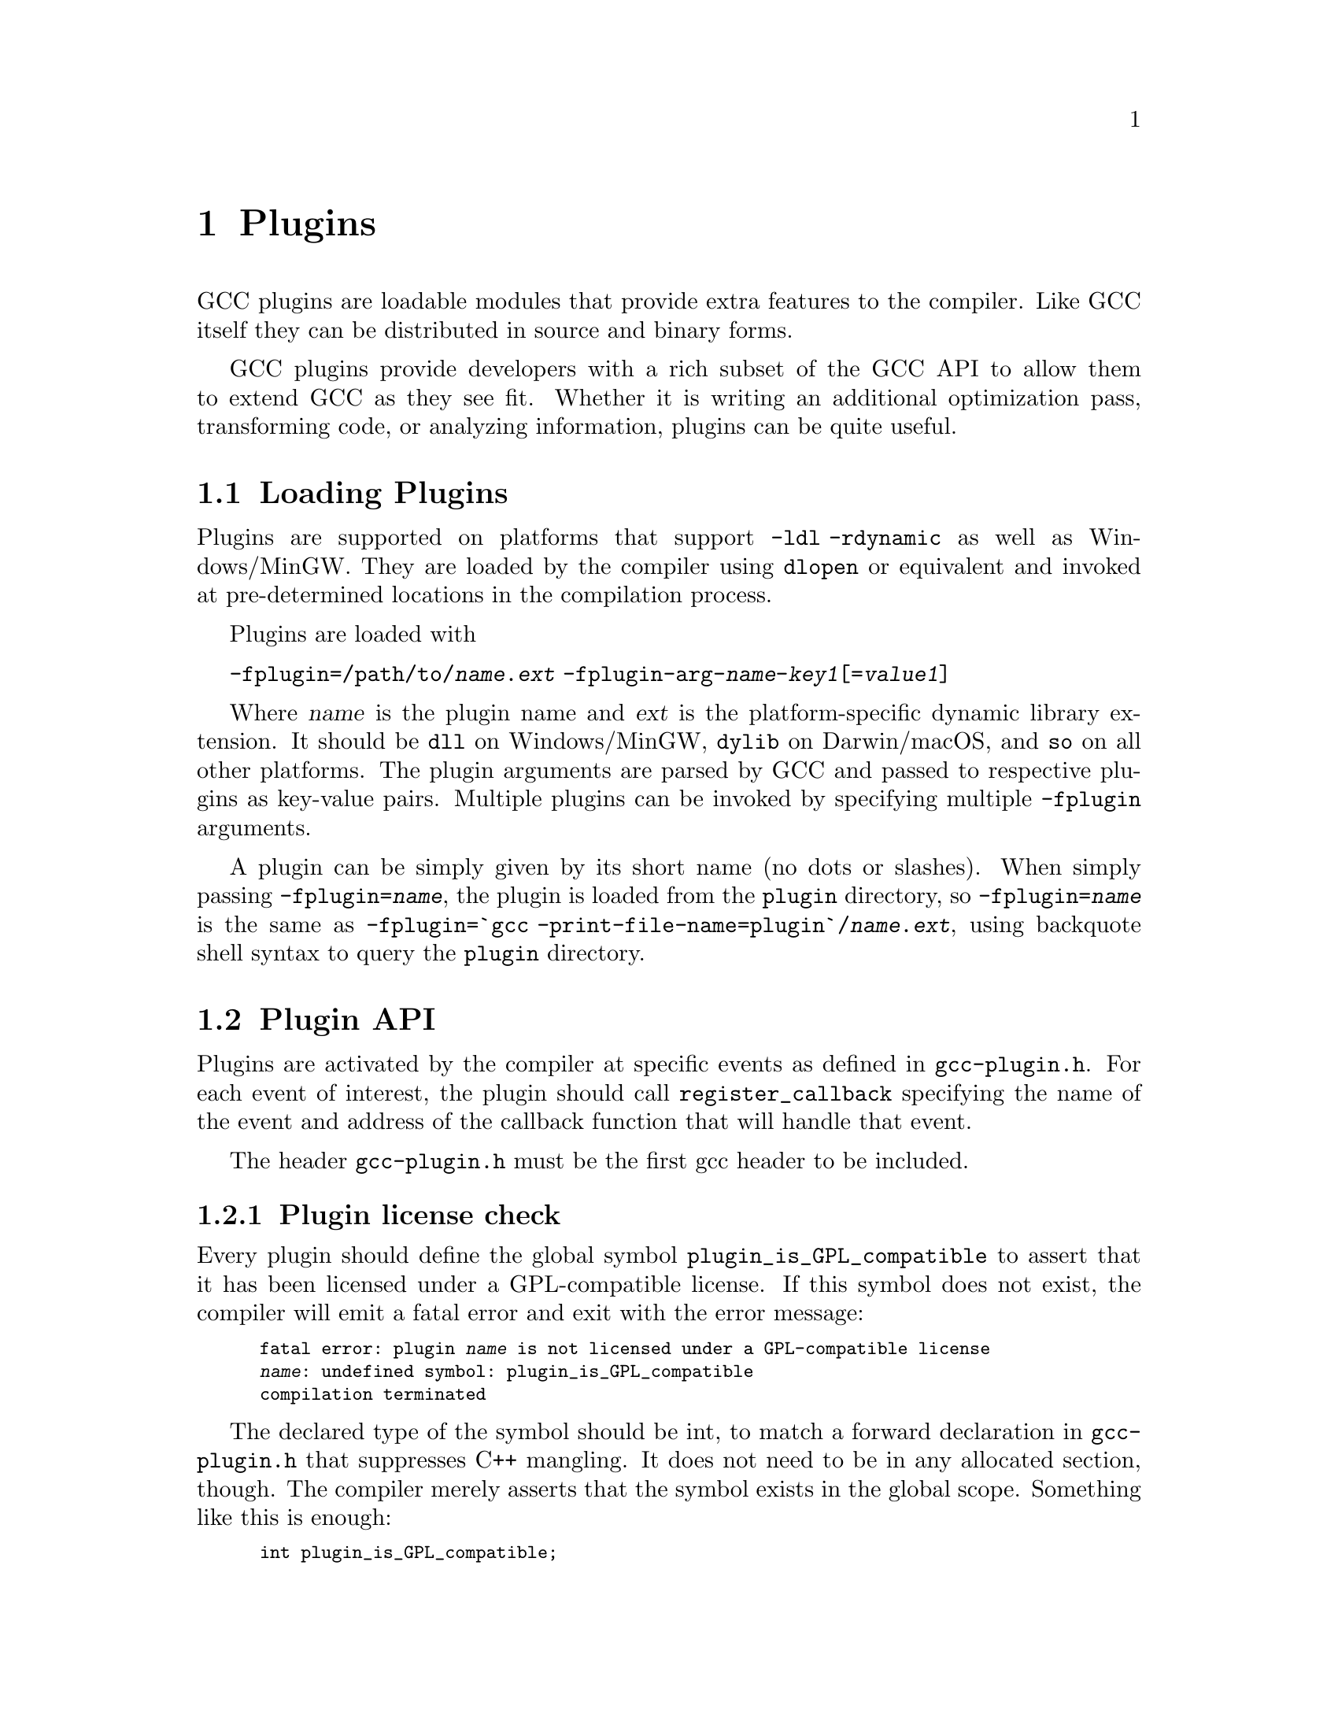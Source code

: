 @c Copyright (C) 2009-2025 Free Software Foundation, Inc.
@c Free Software Foundation, Inc.
@c This is part of the GCC manual.
@c For copying conditions, see the file gcc.texi.

@node Plugins
@chapter Plugins
@cindex Plugins

GCC plugins are loadable modules that provide extra features to the
compiler.  Like GCC itself they can be distributed in source and
binary forms.

GCC plugins provide developers with a rich subset of
the GCC API to allow them to extend GCC as they see fit.
Whether it is writing an additional optimization pass,
transforming code, or analyzing information, plugins
can be quite useful.

@menu
* Plugins loading::      How can we load plugins.
* Plugin API::           The APIs for plugins.
* Plugins pass::         How a plugin interact with the pass manager.
* Plugins GC::           How a plugin Interact with GCC Garbage Collector.
* Plugins description::  Giving information about a plugin itself.
* Plugins attr::         Registering custom attributes or pragmas.
* Plugins recording::    Recording information about pass execution.
* Plugins gate::         Controlling which passes are being run.
* Plugins tracking::     Keeping track of available passes.
* Plugins building::     How can we build a plugin.
@end menu

@node Plugins loading
@section Loading Plugins

Plugins are supported on platforms that support @option{-ldl
-rdynamic} as well as Windows/MinGW. They are loaded by the compiler
using @code{dlopen} or equivalent and invoked at pre-determined
locations in the compilation process.

Plugins are loaded with

@option{-fplugin=/path/to/@var{name}.@var{ext}} @option{-fplugin-arg-@var{name}-@var{key1}[=@var{value1}]}

Where @var{name} is the plugin name and @var{ext} is the platform-specific
dynamic library extension. It should be @code{dll} on Windows/MinGW,
@code{dylib} on Darwin/macOS, and @code{so} on all other platforms.
The plugin arguments are parsed by GCC and passed to respective
plugins as key-value pairs. Multiple plugins can be invoked by
specifying multiple @option{-fplugin} arguments.

A plugin can be simply given by its short name (no dots or
slashes). When simply passing @option{-fplugin=@var{name}}, the plugin is
loaded from the @file{plugin} directory, so @option{-fplugin=@var{name}} is
the same as @option{-fplugin=`gcc -print-file-name=plugin`/@var{name}.@var{ext}},
using backquote shell syntax to query the @file{plugin} directory.

@node Plugin API
@section Plugin API

Plugins are activated by the compiler at specific events as defined in
@file{gcc-plugin.h}.  For each event of interest, the plugin should
call @code{register_callback} specifying the name of the event and
address of the callback function that will handle that event.

The header @file{gcc-plugin.h} must be the first gcc header to be included.

@subsection Plugin license check

Every plugin should define the global symbol @code{plugin_is_GPL_compatible}
to assert that it has been licensed under a GPL-compatible license.
If this symbol does not exist, the compiler will emit a fatal error
and exit with the error message:

@smallexample
fatal error: plugin @var{name} is not licensed under a GPL-compatible license
@var{name}: undefined symbol: plugin_is_GPL_compatible
compilation terminated
@end smallexample

The declared type of the symbol should be int, to match a forward declaration
in @file{gcc-plugin.h} that suppresses C++ mangling.  It does not need to be in
any allocated section, though.  The compiler merely asserts that
the symbol exists in the global scope.  Something like this is enough:

@smallexample
int plugin_is_GPL_compatible;
@end smallexample

@subsection Plugin initialization

Every plugin should export a function called @code{plugin_init} that
is called right after the plugin is loaded. This function is
responsible for registering all the callbacks required by the plugin
and do any other required initialization.

This function is called from @code{compile_file} right before invoking
the parser.  The arguments to @code{plugin_init} are:

@itemize @bullet
@item @code{plugin_info}: Plugin invocation information.
@item @code{version}: GCC version.
@end itemize

The @code{plugin_info} struct is defined as follows:

@smallexample
struct plugin_name_args
@{
  char *base_name;              /* Short name of the plugin
                                   (filename without .so suffix). */
  const char *full_name;        /* Path to the plugin as specified with
                                   -fplugin=. */
  int argc;                     /* Number of arguments specified with
                                   -fplugin-arg-.... */
  struct plugin_argument *argv; /* Array of ARGC key-value pairs. */
  const char *version;          /* Version string provided by plugin. */
  const char *help;             /* Help string provided by plugin. */
@}
@end smallexample

If initialization fails, @code{plugin_init} must return a non-zero
value.  Otherwise, it should return 0.

The version of the GCC compiler loading the plugin is described by the
following structure:

@smallexample
struct plugin_gcc_version
@{
  const char *basever;
  const char *datestamp;
  const char *devphase;
  const char *revision;
  const char *configuration_arguments;
@};
@end smallexample

The function @code{plugin_default_version_check} takes two pointers to
such structure and compare them field by field. It can be used by the
plugin's @code{plugin_init} function.

The version of GCC used to compile the plugin can be found in the symbol
@code{gcc_version} defined in the header @file{plugin-version.h}. The
recommended version check to perform looks like

@smallexample
#include "plugin-version.h"
...

int
plugin_init (struct plugin_name_args *plugin_info,
             struct plugin_gcc_version *version)
@{
  if (!plugin_default_version_check (version, &gcc_version))
    return 1;

@}
@end smallexample

but you can also check the individual fields if you want a less strict check.

@subsection Plugin callbacks

Callback functions have the following prototype:

@smallexample
/* The prototype for a plugin callback function.
     gcc_data  - event-specific data provided by GCC
     user_data - plugin-specific data provided by the plug-in.  */
typedef void (*plugin_callback_func)(void *gcc_data, void *user_data);
@end smallexample

Callbacks can be invoked at the following pre-determined events:


@smallexample
enum plugin_event
@{
  PLUGIN_START_PARSE_FUNCTION,  /* Called before parsing the body of a function. */
  PLUGIN_FINISH_PARSE_FUNCTION, /* After finishing parsing a function. */
  PLUGIN_PASS_MANAGER_SETUP,    /* To hook into pass manager.  */
  PLUGIN_FINISH_TYPE,           /* After finishing parsing a type.  */
  PLUGIN_FINISH_DECL,           /* After finishing parsing a declaration. */
  PLUGIN_FINISH_UNIT,           /* Useful for summary processing.  */
  PLUGIN_PRE_GENERICIZE,        /* Allows to see low level AST in C and C++ frontends.  */
  PLUGIN_FINISH,                /* Called before GCC exits.  */
  PLUGIN_INFO,                  /* Information about the plugin. */
  PLUGIN_GGC_START,             /* Called at start of GCC Garbage Collection. */
  PLUGIN_GGC_MARKING,           /* Extend the GGC marking. */
  PLUGIN_GGC_END,               /* Called at end of GGC. */
  PLUGIN_REGISTER_GGC_ROOTS,    /* Register an extra GGC root table. */
  PLUGIN_ATTRIBUTES,            /* Called during attribute registration */
  PLUGIN_START_UNIT,            /* Called before processing a translation unit.  */
  PLUGIN_PRAGMAS,               /* Called during pragma registration. */
  /* Called before first pass from all_passes.  */
  PLUGIN_ALL_PASSES_START,
  /* Called after last pass from all_passes.  */
  PLUGIN_ALL_PASSES_END,
  /* Called before first ipa pass.  */
  PLUGIN_ALL_IPA_PASSES_START,
  /* Called after last ipa pass.  */
  PLUGIN_ALL_IPA_PASSES_END,
  /* Allows to override pass gate decision for current_pass.  */
  PLUGIN_OVERRIDE_GATE,
  /* Called before executing a pass.  */
  PLUGIN_PASS_EXECUTION,
  /* Called before executing subpasses of a GIMPLE_PASS in
     execute_ipa_pass_list.  */
  PLUGIN_EARLY_GIMPLE_PASSES_START,
  /* Called after executing subpasses of a GIMPLE_PASS in
     execute_ipa_pass_list.  */
  PLUGIN_EARLY_GIMPLE_PASSES_END,
  /* Called when a pass is first instantiated.  */
  PLUGIN_NEW_PASS,
/* Called when a file is #include-d or given via the #line directive.
   This could happen many times.  The event data is the included file path,
   as a const char* pointer.  */
  PLUGIN_INCLUDE_FILE,

  /* Called when -fanalyzer starts. The event data is an
     ana::plugin_analyzer_init_iface *.  */
  PLUGIN_ANALYZER_INIT,

  PLUGIN_EVENT_FIRST_DYNAMIC    /* Dummy event used for indexing callback
                                   array.  */
@};
@end smallexample

In addition, plugins can also look up the enumerator of a named event,
and / or generate new events dynamically, by calling the function
@code{get_named_event_id}.

To register a callback, the plugin calls @code{register_callback} with
the arguments:

@itemize
@item @code{char *name}: Plugin name.
@item @code{int event}: The event code.
@item @code{plugin_callback_func callback}: The function that handles @code{event}.
@item @code{void *user_data}: Pointer to plugin-specific data.
@end itemize

For the @i{PLUGIN_PASS_MANAGER_SETUP}, @i{PLUGIN_INFO}, and
@i{PLUGIN_REGISTER_GGC_ROOTS} pseudo-events the @code{callback} should be null,
and the @code{user_data} is specific.

When the @i{PLUGIN_PRAGMAS} event is triggered (with a null pointer as
data from GCC), plugins may register their own pragmas.  Notice that
pragmas are not available from @file{lto1}, so plugins used with
@code{-flto} option to GCC during link-time optimization cannot use
pragmas and do not even see functions like @code{c_register_pragma} or
@code{pragma_lex}.

The @i{PLUGIN_INCLUDE_FILE} event, with a @code{const char*} file path as
GCC data, is triggered for processing of @code{#include} or
@code{#line} directives.

The @i{PLUGIN_FINISH} event is the last time that plugins can call GCC
functions, notably emit diagnostics with @code{warning}, @code{error}
etc.


@node Plugins pass
@section Interacting with the pass manager

There needs to be a way to add/reorder/remove passes dynamically. This
is useful for both analysis plugins (plugging in after a certain pass
such as CFG or an IPA pass) and optimization plugins.

Basic support for inserting new passes or replacing existing passes is
provided. A plugin registers a new pass with GCC by calling
@code{register_callback} with the @code{PLUGIN_PASS_MANAGER_SETUP}
event and a pointer to a @code{struct register_pass_info} object defined as follows

@smallexample
enum pass_positioning_ops
@{
  PASS_POS_INSERT_AFTER,  // Insert after the reference pass.
  PASS_POS_INSERT_BEFORE, // Insert before the reference pass.
  PASS_POS_REPLACE        // Replace the reference pass.
@};

struct register_pass_info
@{
  struct opt_pass *pass;            /* New pass provided by the plugin.  */
  const char *reference_pass_name;  /* Name of the reference pass for hooking
                                       up the new pass.  */
  int ref_pass_instance_number;     /* Insert the pass at the specified
                                       instance number of the reference pass.  */
                                    /* Do it for every instance if it is 0.  */
  enum pass_positioning_ops pos_op; /* how to insert the new pass.  */
@};


/* Sample plugin code that registers a new pass.  */
int
plugin_init (struct plugin_name_args *plugin_info,
             struct plugin_gcc_version *version)
@{
  struct register_pass_info pass_info;

  ...

  /* Code to fill in the pass_info object with new pass information.  */

  ...

  /* Register the new pass.  */
  register_callback (plugin_info->base_name, PLUGIN_PASS_MANAGER_SETUP, NULL, &pass_info);

  ...
@}
@end smallexample


@node Plugins GC
@section Interacting with the GCC Garbage Collector

Some plugins may want to be informed when GGC (the GCC Garbage
Collector) is running. They can register callbacks for the
@code{PLUGIN_GGC_START} and @code{PLUGIN_GGC_END} events (for which
the callback is called with a null @code{gcc_data}) to be notified of
the start or end of the GCC garbage collection.

Some plugins may need to have GGC mark additional data. This can be
done by registering a callback (called with a null @code{gcc_data})
for the @code{PLUGIN_GGC_MARKING} event. Such callbacks can call the
@code{ggc_set_mark} routine, preferably through the @code{ggc_mark} macro
(and conversely, these routines should usually not be used in plugins
outside of the @code{PLUGIN_GGC_MARKING} event).  Plugins that wish to hold
weak references to gc data may also use this event to drop weak references when
the object is about to be collected.  The @code{ggc_marked_p} function can be
used to tell if an object is marked, or is about to  be collected.  The
@code{gt_clear_cache} overloads which some types define may also be of use in
managing weak references.

Some plugins may need to add extra GGC root tables, e.g.@: to handle their own
@code{GTY}-ed data. This can be done with the @code{PLUGIN_REGISTER_GGC_ROOTS}
pseudo-event with a null callback and the extra root table (of type @code{struct
ggc_root_tab*}) as @code{user_data}.  Running the
 @code{gengtype -p @var{source-dir} @var{file-list} @var{plugin*.c} ...}
utility generates these extra root tables.

You should understand the details of memory management inside GCC
before using @code{PLUGIN_GGC_MARKING} or @code{PLUGIN_REGISTER_GGC_ROOTS}.


@node Plugins description
@section Giving information about a plugin

A plugin should give some information to the user about itself. This
uses the following structure:

@smallexample
struct plugin_info
@{
  const char *version;
  const char *help;
@};
@end smallexample

Such a structure is passed as the @code{user_data} by the plugin's
init routine using @code{register_callback} with the
@code{PLUGIN_INFO} pseudo-event and a null callback.

@node Plugins attr
@section Registering custom attributes or pragmas

For analysis (or other) purposes it is useful to be able to add custom
attributes or pragmas.

The @code{PLUGIN_ATTRIBUTES} callback is called during attribute
registration. Use the @code{register_attribute} function to register
custom attributes.

@smallexample
/* Attribute handler callback */
static tree
handle_user_attribute (tree *node, tree name, tree args,
                       int flags, bool *no_add_attrs)
@{
  return NULL_TREE;
@}

/* Attribute definition */
static struct attribute_spec user_attr =
  @{ "user", 1, 1, false,  false, false, false, handle_user_attribute, NULL @};

/* Plugin callback called during attribute registration.
Registered with register_callback (plugin_name, PLUGIN_ATTRIBUTES, register_attributes, NULL)
*/
static void
register_attributes (void *event_data, void *data)
@{
  warning (0, G_("Callback to register attributes"));
  register_attribute (&user_attr);
@}

@end smallexample


The @i{PLUGIN_PRAGMAS} callback is called once during pragmas
registration. Use the @code{c_register_pragma},
@code{c_register_pragma_with_data},
@code{c_register_pragma_with_expansion},
@code{c_register_pragma_with_expansion_and_data} functions to register
custom pragmas and their handlers (which often want to call
@code{pragma_lex}) from @file{c-family/c-pragma.h}.

@smallexample
/* Plugin callback called during pragmas registration. Registered with
     register_callback (plugin_name, PLUGIN_PRAGMAS,
                        register_my_pragma, NULL);
*/
static void
register_my_pragma (void *event_data, void *data)
@{
  warning (0, G_("Callback to register pragmas"));
  c_register_pragma ("GCCPLUGIN", "sayhello", handle_pragma_sayhello);
@}
@end smallexample

It is suggested to pass @code{"GCCPLUGIN"} (or a short name identifying
your plugin) as the ``space'' argument of your pragma.

Pragmas registered with @code{c_register_pragma_with_expansion} or
@code{c_register_pragma_with_expansion_and_data} support
preprocessor expansions. For example:

@smallexample
#define NUMBER 10
#pragma GCCPLUGIN foothreshold (NUMBER)
@end smallexample

@node Plugins recording
@section Recording information about pass execution

The event PLUGIN_PASS_EXECUTION passes the pointer to the executed pass
(the same as current_pass) as @code{gcc_data} to the callback.  You can also
inspect cfun to find out about which function this pass is executed for.
Note that this event will only be invoked if the gate check (if
applicable, modified by PLUGIN_OVERRIDE_GATE) succeeds.
You can use other hooks, like @code{PLUGIN_ALL_PASSES_START},
@code{PLUGIN_ALL_PASSES_END}, @code{PLUGIN_ALL_IPA_PASSES_START},
@code{PLUGIN_ALL_IPA_PASSES_END}, @code{PLUGIN_EARLY_GIMPLE_PASSES_START},
and/or @code{PLUGIN_EARLY_GIMPLE_PASSES_END} to manipulate global state
in your plugin(s) in order to get context for the pass execution.


@node Plugins gate
@section Controlling which passes are being run

After the original gate function for a pass is called, its result
- the gate status - is stored as an integer.
Then the event @code{PLUGIN_OVERRIDE_GATE} is invoked, with a pointer
to the gate status in the @code{gcc_data} parameter to the callback function.
A nonzero value of the gate status means that the pass is to be executed.
You can both read and write the gate status via the passed pointer.


@node Plugins tracking
@section Keeping track of available passes

When your plugin is loaded, you can inspect the various
pass lists to determine what passes are available.  However, other
plugins might add new passes.  Also, future changes to GCC might cause
generic passes to be added after plugin loading.
When a pass is first added to one of the pass lists, the event
@code{PLUGIN_NEW_PASS} is invoked, with the callback parameter
@code{gcc_data} pointing to the new pass.


@node Plugins building
@section Building GCC plugins

If plugins are enabled, GCC installs the headers needed to build a
plugin (somewhere in the installation tree, e.g.@: under
@file{/usr/local}).  In particular a @file{plugin/include} directory
is installed, containing all the header files needed to build plugins.

On most systems, you can query this @code{plugin} directory by
invoking @command{gcc -print-file-name=plugin} (replace if needed
@command{gcc} with the appropriate program path).

Inside plugins, this @code{plugin} directory name can be queried by
calling @code{default_plugin_dir_name ()}.

Plugins may know, when they are compiled, the GCC version for which
@file{plugin-version.h} is provided.  The constant macros
@code{GCCPLUGIN_VERSION_MAJOR}, @code{GCCPLUGIN_VERSION_MINOR},
@code{GCCPLUGIN_VERSION_PATCHLEVEL}, @code{GCCPLUGIN_VERSION} are
integer numbers, so a plugin could ensure it is built for GCC 4.7 with 
@smallexample
#if GCCPLUGIN_VERSION != 4007
#error this GCC plugin is for GCC 4.7
#endif
@end smallexample

The following GNU Makefile excerpt shows how to build a simple plugin:

@smallexample
HOST_GCC=g++
TARGET_GCC=gcc
PLUGIN_SOURCE_FILES= plugin1.c plugin2.cc
GCCPLUGINS_DIR:= $(shell $(TARGET_GCC) -print-file-name=plugin)
CXXFLAGS+= -I$(GCCPLUGINS_DIR)/include -fPIC -fno-rtti -O2

plugin.so: $(PLUGIN_SOURCE_FILES)
   $(HOST_GCC) -shared $(CXXFLAGS) $^ -o $@@
@end smallexample

A single source file plugin may be built with @code{g++ -I`gcc
-print-file-name=plugin`/include -fPIC -shared -fno-rtti -O2 plugin.cc -o
plugin.so}, using backquote shell syntax to query the @file{plugin}
directory.

Plugin support on Windows/MinGW has a number of limitations and
additional requirements. When building a plugin on Windows we have to
link an import library for the corresponding backend executable, for
example, @file{cc1.exe}, @file{cc1plus.exe}, etc., in order to gain
access to the symbols provided by GCC. This means that on Windows a
plugin is language-specific, for example, for C, C++, etc. If you wish
to use your plugin with multiple languages, then you will need to
build multiple plugin libraries and either instruct your users on how
to load the correct version or provide a compiler wrapper that does
this automatically.

Additionally, on Windows the plugin library has to export the
@code{plugin_is_GPL_compatible} and @code{plugin_init} symbols. If you
do not wish to modify the source code of your plugin, then you can use
the @option{-Wl,--export-all-symbols} option or provide a suitable DEF
file. Alternatively, you can export just these two symbols by decorating
them with @code{__declspec(dllexport)}, for example:

@smallexample
#ifdef _WIN32
__declspec(dllexport)
#endif
int plugin_is_GPL_compatible;

#ifdef _WIN32
__declspec(dllexport)
#endif
int plugin_init (plugin_name_args *, plugin_gcc_version *)
@end smallexample

The import libraries are installed into the @code{plugin} directory
and their names are derived by appending the @code{.a} extension to
the backend executable names, for example, @file{cc1.exe.a},
@file{cc1plus.exe.a}, etc. The following command line shows how to
build the single source file plugin on Windows to be used with the C++
compiler:

@smallexample
g++ -I`gcc -print-file-name=plugin`/include -shared -Wl,--export-all-symbols \
-o plugin.dll plugin.cc `gcc -print-file-name=plugin`/cc1plus.exe.a
@end smallexample

When a plugin needs to use @command{gengtype}, be sure that both
@file{gengtype} and @file{gtype.state} have the same version as the
GCC for which the plugin is built.
